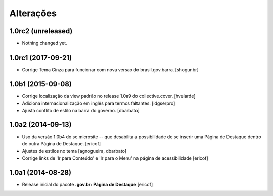 Alterações
===========

1.0rc2 (unreleased)
-------------------

- Nothing changed yet.


1.0rc1 (2017-09-21)
-------------------

- Corrige Tema Cinza para funcionar com nova versao do brasil.gov.barra.
  [shogunbr]


1.0b1 (2015-09-08)
------------------

- Corrige localização da view padrão no release 1.0a9 do collective.cover.
  [hvelarde]

- Adiciona internacionalização em inglês para termos faltantes. [idgserpro]

- Ajusta conflito de estilo na barra do governo.
  [dbarbato]


1.0a2 (2014-09-13)
------------------

- Uso da versão 1.0b4 do sc.microsite -- que desabilita a possibilidade de se inserir uma Página de Destaque dentro de outra Página de Destaque.
  [ericof]

- Ajustes de estilos no tema
  [agnogueira, dbarbato]

- Corrige links de 'Ir para Conteúdo' e 'Ir para o Menu' na página de acessibilidade
  [ericof]


1.0a1 (2014-08-28)
------------------

- Release inicial do pacote **.gov.br: Página de Destaque**
  [ericof]
